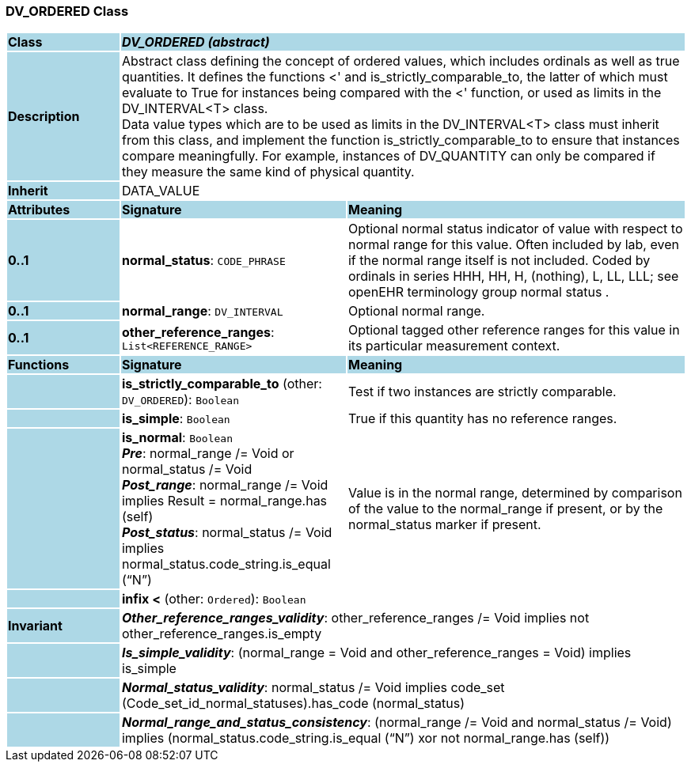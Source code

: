 === DV_ORDERED Class

[cols="^1,2,3"]
|===
|*Class*
{set:cellbgcolor:lightblue}
2+^|*_DV_ORDERED (abstract)_*

|*Description*
{set:cellbgcolor:lightblue}
2+|Abstract class defining the concept of ordered values, which includes ordinals as well as true quantities. It defines the functions  <' and is_strictly_comparable_to, the latter of which must evaluate to True for instances being compared with the  <' function, or used as limits in the DV_INTERVAL<T> class.  +
Data value types which are to be used as limits in the DV_INTERVAL<T> class must inherit from this class, and implement the function is_strictly_comparable_to to ensure that instances compare meaningfully. For example, instances of DV_QUANTITY can only be compared if they measure the same kind of physical quantity. 
{set:cellbgcolor!}

|*Inherit*
{set:cellbgcolor:lightblue}
2+|DATA_VALUE
{set:cellbgcolor!}

|*Attributes*
{set:cellbgcolor:lightblue}
^|*Signature*
^|*Meaning*

|*0..1*
{set:cellbgcolor:lightblue}
|*normal_status*: `CODE_PHRASE`
{set:cellbgcolor!}
|Optional normal status indicator of value with respect to normal range for this value. Often included by lab, even if the normal range itself is not included. Coded by ordinals in series HHH, HH, H, (nothing), L, LL, LLL; see openEHR terminology group  normal status . 

|*0..1*
{set:cellbgcolor:lightblue}
|*normal_range*: `DV_INTERVAL`
{set:cellbgcolor!}
|Optional normal range. 

|*0..1*
{set:cellbgcolor:lightblue}
|*other_reference_ranges*: `List<REFERENCE_RANGE>`
{set:cellbgcolor!}
|Optional tagged other reference ranges for this value in its particular measurement context.
|*Functions*
{set:cellbgcolor:lightblue}
^|*Signature*
^|*Meaning*

|
{set:cellbgcolor:lightblue}
|*is_strictly_comparable_to* (other: `DV_ORDERED`): `Boolean`
{set:cellbgcolor!}
|Test if two instances are strictly comparable.

|
{set:cellbgcolor:lightblue}
|*is_simple*: `Boolean`
{set:cellbgcolor!}
|True if this quantity has no reference ranges.

|
{set:cellbgcolor:lightblue}
|*is_normal*: `Boolean` +
*_Pre_*: normal_range /= Void or normal_status /= Void +
*_Post_range_*: normal_range /= Void implies Result = normal_range.has (self) +
*_Post_status_*: normal_status /= Void implies normal_status.code_string.is_equal (“N”)
{set:cellbgcolor!}
|Value is in the normal range, determined by comparison of the value to the normal_range if present, or by the normal_status marker if present. 

|
{set:cellbgcolor:lightblue}
|*infix <* (other: `Ordered`): `Boolean`
{set:cellbgcolor!}
|

|*Invariant*
{set:cellbgcolor:lightblue}
2+|*_Other_reference_ranges_validity_*: other_reference_ranges /= Void implies not other_reference_ranges.is_empty
{set:cellbgcolor!}

|
{set:cellbgcolor:lightblue}
2+|*_Is_simple_validity_*: (normal_range = Void and other_reference_ranges = Void) implies is_simple
{set:cellbgcolor!}

|
{set:cellbgcolor:lightblue}
2+|*_Normal_status_validity_*: normal_status /= Void implies code_set (Code_set_id_normal_statuses).has_code (normal_status)
{set:cellbgcolor!}

|
{set:cellbgcolor:lightblue}
2+|*_Normal_range_and_status_consistency_*: (normal_range /= Void and normal_status /= Void) implies (normal_status.code_string.is_equal (“N”) xor not normal_range.has (self))
{set:cellbgcolor!}
|===
